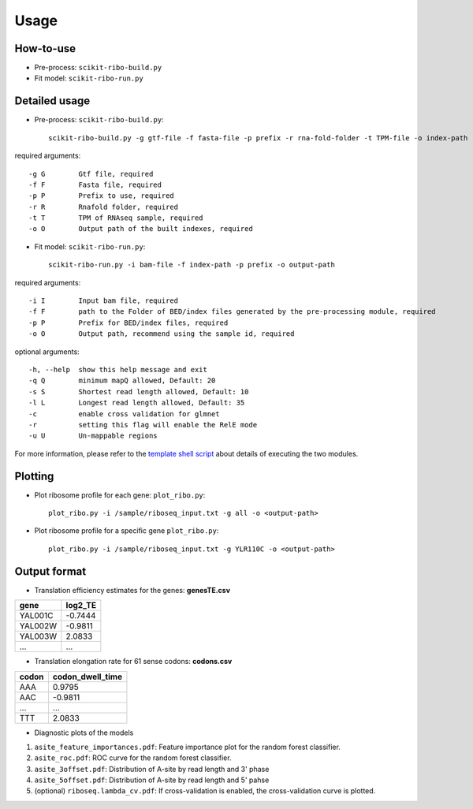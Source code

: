 Usage
#####

How-to-use
----------

- Pre-process: ``scikit-ribo-build.py``

- Fit model: ``scikit-ribo-run.py``

Detailed usage
--------------

- Pre-process: ``scikit-ribo-build.py``::

    scikit-ribo-build.py -g gtf-file -f fasta-file -p prefix -r rna-fold-folder -t TPM-file -o index-path

required arguments::

    -g G        Gtf file, required
    -f F        Fasta file, required
    -p P        Prefix to use, required
    -r R        Rnafold folder, required
    -t T        TPM of RNAseq sample, required
    -o O        Output path of the built indexes, required

- Fit model: ``scikit-ribo-run.py``::

    scikit-ribo-run.py -i bam-file -f index-path -p prefix -o output-path

required arguments::

    -i I        Input bam file, required
    -f F        path to the Folder of BED/index files generated by the pre-processing module, required
    -p P        Prefix for BED/index files, required
    -o O        Output path, recommend using the sample id, required

optional arguments::

    -h, --help  show this help message and exit
    -q Q        minimum mapQ allowed, Default: 20
    -s S        Shortest read length allowed, Default: 10
    -l L        Longest read length allowed, Default: 35
    -c          enable cross validation for glmnet
    -r          setting this flag will enable the RelE mode
    -u U        Un-mappable regions

For more information, please refer to the `template shell script <https://github.com/hanfang/scikit-ribo/blob/master/test/run_scikit_ribo.sh>`_ about details of executing the two modules.


Plotting
--------

- Plot ribosome profile for each gene: ``plot_ribo.py``::

    plot_ribo.py -i /sample/riboseq_input.txt -g all -o <output-path>

- Plot ribosome profile for a specific gene ``plot_ribo.py``::

    plot_ribo.py -i /sample/riboseq_input.txt -g YLR110C -o <output-path>


Output format
-------------

- Translation efficiency estimates for the genes: **genesTE.csv**

+---------+---------+
| gene    | log2_TE |
+=========+=========+
| YAL001C | -0.7444 |
+---------+---------+
| YAL002W | -0.9811 |
+---------+---------+
| YAL003W | 2.0833  |
+---------+---------+
|   ...   |   ...   |
+---------+---------+


- Translation elongation rate for 61 sense codons: **codons.csv**

+---------+------------------+
| codon   | codon_dwell_time |
+=========+==================+
| AAA     | 0.9795           |
+---------+------------------+
| AAC     | -0.9811          |
+---------+------------------+
| ...     | ...              |
+---------+------------------+
|   TTT   | 2.0833           |
+---------+------------------+

- Diagnostic plots of the models

1. ``asite_feature_importances.pdf``: Feature importance plot for the random forest classifier.
2. ``asite_roc.pdf``: ROC curve for the random forest classifier.
3. ``asite_3offset.pdf``: Distribution of A-site by read length and 3' phase
4. ``asite_5offset.pdf``: Distribution of A-site by read length and 5' pahse
5. (optional) ``riboseq.lambda_cv.pdf``: If cross-validation is enabled, the cross-validation curve is plotted.